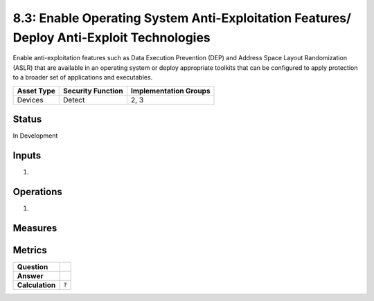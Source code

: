 8.3: Enable Operating System Anti-Exploitation Features/ Deploy Anti-Exploit Technologies
=========================================================================================
Enable anti-exploitation features such as Data Execution Prevention (DEP) and Address Space Layout Randomization (ASLR) that are available in an operating system or deploy appropriate toolkits that can be configured to apply protection to a broader set of applications and executables.

.. list-table::
	:header-rows: 1

	* - Asset Type 
	  - Security Function
	  - Implementation Groups
	* - Devices
	  - Detect
	  - 2, 3

Status
------
In Development

Inputs
-----------
#. 

Operations
----------
#. 

Measures
--------


Metrics
-------
.. list-table::

	* - **Question**
	  - 
	* - **Answer**
	  - 
	* - **Calculation**
	  - :code:`?`

.. history
.. authors
.. license
